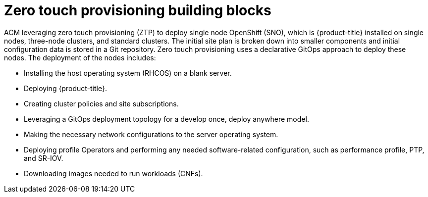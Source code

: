 // Module included in the following assemblies:
//
// *scalability_and_performance/ztp-deploying-disconnected.adoc

:_content-type: CONCEPT
[id="ztp-ztp-building-blocks_{context}"]

= Zero touch provisioning building blocks

ACM leveraging zero touch provisioning (ZTP) to deploy single node OpenShift (SNO), which is {product-title} installed on single nodes, three-node clusters, and standard clusters. The initial site plan is broken down into smaller components and initial configuration data is stored in a Git repository. Zero touch provisioning uses a declarative GitOps approach to deploy these nodes.
The deployment of the nodes includes:

* Installing the host operating system (RHCOS) on a blank server.

* Deploying {product-title}.

* Creating cluster policies and site subscriptions.

* Leveraging a GitOps deployment topology for a develop once, deploy anywhere model.

* Making the necessary network configurations to the server operating system.

* Deploying profile Operators and performing any needed software-related configuration, such as performance profile, PTP, and SR-IOV.

* Downloading images needed to run workloads (CNFs).
